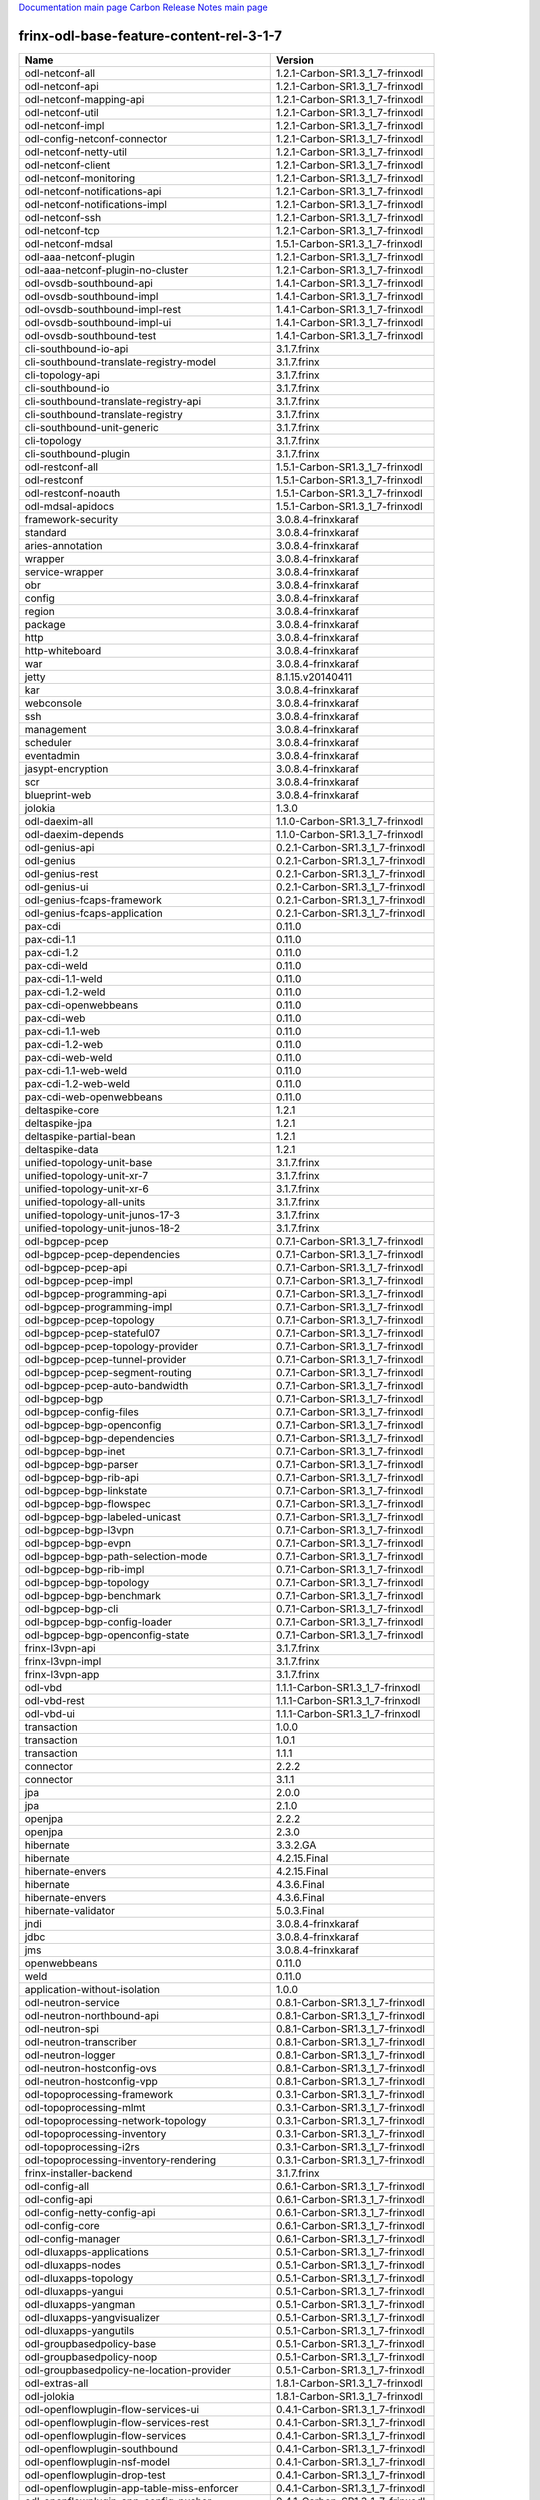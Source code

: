 
`Documentation main page <https://frinxio.github.io/Frinx-docs/>`_
`Carbon Release Notes main page <https://frinxio.github.io/Frinx-docs/FRINX_ODL_Distribution/Carbon/release_notes.html>`_

frinx-odl-base-feature-content-rel-3-1-7
----------------------------------------

.. list-table::
   :header-rows: 1

   * - Name
     - Version
   * - odl-netconf-all
     - 1.2.1-Carbon-SR1.3_1_7-frinxodl
   * - odl-netconf-api
     - 1.2.1-Carbon-SR1.3_1_7-frinxodl
   * - odl-netconf-mapping-api
     - 1.2.1-Carbon-SR1.3_1_7-frinxodl
   * - odl-netconf-util
     - 1.2.1-Carbon-SR1.3_1_7-frinxodl
   * - odl-netconf-impl
     - 1.2.1-Carbon-SR1.3_1_7-frinxodl
   * - odl-config-netconf-connector
     - 1.2.1-Carbon-SR1.3_1_7-frinxodl
   * - odl-netconf-netty-util
     - 1.2.1-Carbon-SR1.3_1_7-frinxodl
   * - odl-netconf-client
     - 1.2.1-Carbon-SR1.3_1_7-frinxodl
   * - odl-netconf-monitoring
     - 1.2.1-Carbon-SR1.3_1_7-frinxodl
   * - odl-netconf-notifications-api
     - 1.2.1-Carbon-SR1.3_1_7-frinxodl
   * - odl-netconf-notifications-impl
     - 1.2.1-Carbon-SR1.3_1_7-frinxodl
   * - odl-netconf-ssh
     - 1.2.1-Carbon-SR1.3_1_7-frinxodl
   * - odl-netconf-tcp
     - 1.2.1-Carbon-SR1.3_1_7-frinxodl
   * - odl-netconf-mdsal
     - 1.5.1-Carbon-SR1.3_1_7-frinxodl
   * - odl-aaa-netconf-plugin
     - 1.2.1-Carbon-SR1.3_1_7-frinxodl
   * - odl-aaa-netconf-plugin-no-cluster
     - 1.2.1-Carbon-SR1.3_1_7-frinxodl
   * - odl-ovsdb-southbound-api
     - 1.4.1-Carbon-SR1.3_1_7-frinxodl
   * - odl-ovsdb-southbound-impl
     - 1.4.1-Carbon-SR1.3_1_7-frinxodl
   * - odl-ovsdb-southbound-impl-rest
     - 1.4.1-Carbon-SR1.3_1_7-frinxodl
   * - odl-ovsdb-southbound-impl-ui
     - 1.4.1-Carbon-SR1.3_1_7-frinxodl
   * - odl-ovsdb-southbound-test
     - 1.4.1-Carbon-SR1.3_1_7-frinxodl
   * - cli-southbound-io-api
     - 3.1.7.frinx
   * - cli-southbound-translate-registry-model
     - 3.1.7.frinx
   * - cli-topology-api
     - 3.1.7.frinx
   * - cli-southbound-io
     - 3.1.7.frinx
   * - cli-southbound-translate-registry-api
     - 3.1.7.frinx
   * - cli-southbound-translate-registry
     - 3.1.7.frinx
   * - cli-southbound-unit-generic
     - 3.1.7.frinx
   * - cli-topology
     - 3.1.7.frinx
   * - cli-southbound-plugin
     - 3.1.7.frinx
   * - odl-restconf-all
     - 1.5.1-Carbon-SR1.3_1_7-frinxodl
   * - odl-restconf
     - 1.5.1-Carbon-SR1.3_1_7-frinxodl
   * - odl-restconf-noauth
     - 1.5.1-Carbon-SR1.3_1_7-frinxodl
   * - odl-mdsal-apidocs
     - 1.5.1-Carbon-SR1.3_1_7-frinxodl
   * - framework-security
     - 3.0.8.4-frinxkaraf
   * - standard
     - 3.0.8.4-frinxkaraf
   * - aries-annotation
     - 3.0.8.4-frinxkaraf
   * - wrapper
     - 3.0.8.4-frinxkaraf
   * - service-wrapper
     - 3.0.8.4-frinxkaraf
   * - obr
     - 3.0.8.4-frinxkaraf
   * - config
     - 3.0.8.4-frinxkaraf
   * - region
     - 3.0.8.4-frinxkaraf
   * - package
     - 3.0.8.4-frinxkaraf
   * - http
     - 3.0.8.4-frinxkaraf
   * - http-whiteboard
     - 3.0.8.4-frinxkaraf
   * - war
     - 3.0.8.4-frinxkaraf
   * - jetty
     - 8.1.15.v20140411
   * - kar
     - 3.0.8.4-frinxkaraf
   * - webconsole
     - 3.0.8.4-frinxkaraf
   * - ssh
     - 3.0.8.4-frinxkaraf
   * - management
     - 3.0.8.4-frinxkaraf
   * - scheduler
     - 3.0.8.4-frinxkaraf
   * - eventadmin
     - 3.0.8.4-frinxkaraf
   * - jasypt-encryption
     - 3.0.8.4-frinxkaraf
   * - scr
     - 3.0.8.4-frinxkaraf
   * - blueprint-web
     - 3.0.8.4-frinxkaraf
   * - jolokia
     - 1.3.0
   * - odl-daexim-all
     - 1.1.0-Carbon-SR1.3_1_7-frinxodl
   * - odl-daexim-depends
     - 1.1.0-Carbon-SR1.3_1_7-frinxodl
   * - odl-genius-api
     - 0.2.1-Carbon-SR1.3_1_7-frinxodl
   * - odl-genius
     - 0.2.1-Carbon-SR1.3_1_7-frinxodl
   * - odl-genius-rest
     - 0.2.1-Carbon-SR1.3_1_7-frinxodl
   * - odl-genius-ui
     - 0.2.1-Carbon-SR1.3_1_7-frinxodl
   * - odl-genius-fcaps-framework
     - 0.2.1-Carbon-SR1.3_1_7-frinxodl
   * - odl-genius-fcaps-application
     - 0.2.1-Carbon-SR1.3_1_7-frinxodl
   * - pax-cdi
     - 0.11.0
   * - pax-cdi-1.1
     - 0.11.0
   * - pax-cdi-1.2
     - 0.11.0
   * - pax-cdi-weld
     - 0.11.0
   * - pax-cdi-1.1-weld
     - 0.11.0
   * - pax-cdi-1.2-weld
     - 0.11.0
   * - pax-cdi-openwebbeans
     - 0.11.0
   * - pax-cdi-web
     - 0.11.0
   * - pax-cdi-1.1-web
     - 0.11.0
   * - pax-cdi-1.2-web
     - 0.11.0
   * - pax-cdi-web-weld
     - 0.11.0
   * - pax-cdi-1.1-web-weld
     - 0.11.0
   * - pax-cdi-1.2-web-weld
     - 0.11.0
   * - pax-cdi-web-openwebbeans
     - 0.11.0
   * - deltaspike-core
     - 1.2.1
   * - deltaspike-jpa
     - 1.2.1
   * - deltaspike-partial-bean
     - 1.2.1
   * - deltaspike-data
     - 1.2.1
   * - unified-topology-unit-base
     - 3.1.7.frinx
   * - unified-topology-unit-xr-7
     - 3.1.7.frinx
   * - unified-topology-unit-xr-6
     - 3.1.7.frinx
   * - unified-topology-all-units
     - 3.1.7.frinx
   * - unified-topology-unit-junos-17-3
     - 3.1.7.frinx
   * - unified-topology-unit-junos-18-2
     - 3.1.7.frinx
   * - odl-bgpcep-pcep
     - 0.7.1-Carbon-SR1.3_1_7-frinxodl
   * - odl-bgpcep-pcep-dependencies
     - 0.7.1-Carbon-SR1.3_1_7-frinxodl
   * - odl-bgpcep-pcep-api
     - 0.7.1-Carbon-SR1.3_1_7-frinxodl
   * - odl-bgpcep-pcep-impl
     - 0.7.1-Carbon-SR1.3_1_7-frinxodl
   * - odl-bgpcep-programming-api
     - 0.7.1-Carbon-SR1.3_1_7-frinxodl
   * - odl-bgpcep-programming-impl
     - 0.7.1-Carbon-SR1.3_1_7-frinxodl
   * - odl-bgpcep-pcep-topology
     - 0.7.1-Carbon-SR1.3_1_7-frinxodl
   * - odl-bgpcep-pcep-stateful07
     - 0.7.1-Carbon-SR1.3_1_7-frinxodl
   * - odl-bgpcep-pcep-topology-provider
     - 0.7.1-Carbon-SR1.3_1_7-frinxodl
   * - odl-bgpcep-pcep-tunnel-provider
     - 0.7.1-Carbon-SR1.3_1_7-frinxodl
   * - odl-bgpcep-pcep-segment-routing
     - 0.7.1-Carbon-SR1.3_1_7-frinxodl
   * - odl-bgpcep-pcep-auto-bandwidth
     - 0.7.1-Carbon-SR1.3_1_7-frinxodl
   * - odl-bgpcep-bgp
     - 0.7.1-Carbon-SR1.3_1_7-frinxodl
   * - odl-bgpcep-config-files
     - 0.7.1-Carbon-SR1.3_1_7-frinxodl
   * - odl-bgpcep-bgp-openconfig
     - 0.7.1-Carbon-SR1.3_1_7-frinxodl
   * - odl-bgpcep-bgp-dependencies
     - 0.7.1-Carbon-SR1.3_1_7-frinxodl
   * - odl-bgpcep-bgp-inet
     - 0.7.1-Carbon-SR1.3_1_7-frinxodl
   * - odl-bgpcep-bgp-parser
     - 0.7.1-Carbon-SR1.3_1_7-frinxodl
   * - odl-bgpcep-bgp-rib-api
     - 0.7.1-Carbon-SR1.3_1_7-frinxodl
   * - odl-bgpcep-bgp-linkstate
     - 0.7.1-Carbon-SR1.3_1_7-frinxodl
   * - odl-bgpcep-bgp-flowspec
     - 0.7.1-Carbon-SR1.3_1_7-frinxodl
   * - odl-bgpcep-bgp-labeled-unicast
     - 0.7.1-Carbon-SR1.3_1_7-frinxodl
   * - odl-bgpcep-bgp-l3vpn
     - 0.7.1-Carbon-SR1.3_1_7-frinxodl
   * - odl-bgpcep-bgp-evpn
     - 0.7.1-Carbon-SR1.3_1_7-frinxodl
   * - odl-bgpcep-bgp-path-selection-mode
     - 0.7.1-Carbon-SR1.3_1_7-frinxodl
   * - odl-bgpcep-bgp-rib-impl
     - 0.7.1-Carbon-SR1.3_1_7-frinxodl
   * - odl-bgpcep-bgp-topology
     - 0.7.1-Carbon-SR1.3_1_7-frinxodl
   * - odl-bgpcep-bgp-benchmark
     - 0.7.1-Carbon-SR1.3_1_7-frinxodl
   * - odl-bgpcep-bgp-cli
     - 0.7.1-Carbon-SR1.3_1_7-frinxodl
   * - odl-bgpcep-bgp-config-loader
     - 0.7.1-Carbon-SR1.3_1_7-frinxodl
   * - odl-bgpcep-bgp-openconfig-state
     - 0.7.1-Carbon-SR1.3_1_7-frinxodl
   * - frinx-l3vpn-api
     - 3.1.7.frinx
   * - frinx-l3vpn-impl
     - 3.1.7.frinx
   * - frinx-l3vpn-app
     - 3.1.7.frinx
   * - odl-vbd
     - 1.1.1-Carbon-SR1.3_1_7-frinxodl
   * - odl-vbd-rest
     - 1.1.1-Carbon-SR1.3_1_7-frinxodl
   * - odl-vbd-ui
     - 1.1.1-Carbon-SR1.3_1_7-frinxodl
   * - transaction
     - 1.0.0
   * - transaction
     - 1.0.1
   * - transaction
     - 1.1.1
   * - connector
     - 2.2.2
   * - connector
     - 3.1.1
   * - jpa
     - 2.0.0
   * - jpa
     - 2.1.0
   * - openjpa
     - 2.2.2
   * - openjpa
     - 2.3.0
   * - hibernate
     - 3.3.2.GA
   * - hibernate
     - 4.2.15.Final
   * - hibernate-envers
     - 4.2.15.Final
   * - hibernate
     - 4.3.6.Final
   * - hibernate-envers
     - 4.3.6.Final
   * - hibernate-validator
     - 5.0.3.Final
   * - jndi
     - 3.0.8.4-frinxkaraf
   * - jdbc
     - 3.0.8.4-frinxkaraf
   * - jms
     - 3.0.8.4-frinxkaraf
   * - openwebbeans
     - 0.11.0
   * - weld
     - 0.11.0
   * - application-without-isolation
     - 1.0.0
   * - odl-neutron-service
     - 0.8.1-Carbon-SR1.3_1_7-frinxodl
   * - odl-neutron-northbound-api
     - 0.8.1-Carbon-SR1.3_1_7-frinxodl
   * - odl-neutron-spi
     - 0.8.1-Carbon-SR1.3_1_7-frinxodl
   * - odl-neutron-transcriber
     - 0.8.1-Carbon-SR1.3_1_7-frinxodl
   * - odl-neutron-logger
     - 0.8.1-Carbon-SR1.3_1_7-frinxodl
   * - odl-neutron-hostconfig-ovs
     - 0.8.1-Carbon-SR1.3_1_7-frinxodl
   * - odl-neutron-hostconfig-vpp
     - 0.8.1-Carbon-SR1.3_1_7-frinxodl
   * - odl-topoprocessing-framework
     - 0.3.1-Carbon-SR1.3_1_7-frinxodl
   * - odl-topoprocessing-mlmt
     - 0.3.1-Carbon-SR1.3_1_7-frinxodl
   * - odl-topoprocessing-network-topology
     - 0.3.1-Carbon-SR1.3_1_7-frinxodl
   * - odl-topoprocessing-inventory
     - 0.3.1-Carbon-SR1.3_1_7-frinxodl
   * - odl-topoprocessing-i2rs
     - 0.3.1-Carbon-SR1.3_1_7-frinxodl
   * - odl-topoprocessing-inventory-rendering
     - 0.3.1-Carbon-SR1.3_1_7-frinxodl
   * - frinx-installer-backend
     - 3.1.7.frinx
   * - odl-config-all
     - 0.6.1-Carbon-SR1.3_1_7-frinxodl
   * - odl-config-api
     - 0.6.1-Carbon-SR1.3_1_7-frinxodl
   * - odl-config-netty-config-api
     - 0.6.1-Carbon-SR1.3_1_7-frinxodl
   * - odl-config-core
     - 0.6.1-Carbon-SR1.3_1_7-frinxodl
   * - odl-config-manager
     - 0.6.1-Carbon-SR1.3_1_7-frinxodl
   * - odl-dluxapps-applications
     - 0.5.1-Carbon-SR1.3_1_7-frinxodl
   * - odl-dluxapps-nodes
     - 0.5.1-Carbon-SR1.3_1_7-frinxodl
   * - odl-dluxapps-topology
     - 0.5.1-Carbon-SR1.3_1_7-frinxodl
   * - odl-dluxapps-yangui
     - 0.5.1-Carbon-SR1.3_1_7-frinxodl
   * - odl-dluxapps-yangman
     - 0.5.1-Carbon-SR1.3_1_7-frinxodl
   * - odl-dluxapps-yangvisualizer
     - 0.5.1-Carbon-SR1.3_1_7-frinxodl
   * - odl-dluxapps-yangutils
     - 0.5.1-Carbon-SR1.3_1_7-frinxodl
   * - odl-groupbasedpolicy-base
     - 0.5.1-Carbon-SR1.3_1_7-frinxodl
   * - odl-groupbasedpolicy-noop
     - 0.5.1-Carbon-SR1.3_1_7-frinxodl
   * - odl-groupbasedpolicy-ne-location-provider
     - 0.5.1-Carbon-SR1.3_1_7-frinxodl
   * - odl-extras-all
     - 1.8.1-Carbon-SR1.3_1_7-frinxodl
   * - odl-jolokia
     - 1.8.1-Carbon-SR1.3_1_7-frinxodl
   * - odl-openflowplugin-flow-services-ui
     - 0.4.1-Carbon-SR1.3_1_7-frinxodl
   * - odl-openflowplugin-flow-services-rest
     - 0.4.1-Carbon-SR1.3_1_7-frinxodl
   * - odl-openflowplugin-flow-services
     - 0.4.1-Carbon-SR1.3_1_7-frinxodl
   * - odl-openflowplugin-southbound
     - 0.4.1-Carbon-SR1.3_1_7-frinxodl
   * - odl-openflowplugin-nsf-model
     - 0.4.1-Carbon-SR1.3_1_7-frinxodl
   * - odl-openflowplugin-drop-test
     - 0.4.1-Carbon-SR1.3_1_7-frinxodl
   * - odl-openflowplugin-app-table-miss-enforcer
     - 0.4.1-Carbon-SR1.3_1_7-frinxodl
   * - odl-openflowplugin-app-config-pusher
     - 0.4.1-Carbon-SR1.3_1_7-frinxodl
   * - odl-openflowplugin-app-topology
     - 0.4.1-Carbon-SR1.3_1_7-frinxodl
   * - odl-openflowplugin-app-bulk-o-matic
     - 0.4.1-Carbon-SR1.3_1_7-frinxodl
   * - odl-openflowplugin-app-notifications
     - 0.4.1-Carbon-SR1.3_1_7-frinxodl
   * - odl-openflowplugin-app-forwardingrules-manager
     - 0.4.1-Carbon-SR1.3_1_7-frinxodl
   * - odl-openflowplugin-app-forwardingrules-sync
     - 0.4.1-Carbon-SR1.3_1_7-frinxodl
   * - odl-ovsdb-hwvtepsouthbound-api
     - 1.4.1-Carbon-SR1.3_1_7-frinxodl
   * - odl-ovsdb-hwvtepsouthbound
     - 1.4.1-Carbon-SR1.3_1_7-frinxodl
   * - odl-ovsdb-hwvtepsouthbound-rest
     - 1.4.1-Carbon-SR1.3_1_7-frinxodl
   * - odl-ovsdb-hwvtepsouthbound-ui
     - 1.4.1-Carbon-SR1.3_1_7-frinxodl
   * - odl-ovsdb-hwvtepsouthbound-test
     - 1.4.1-Carbon-SR1.3_1_7-frinxodl
   * - odl-openflowjava-all
     - 0.0.0
   * - odl-openflowjava-protocol
     - 0.9.1-Carbon-SR1.3_1_7-frinxodl
   * - cli-southbound-unit-ios-common-cli-initializer
     - 3.1.7.frinx
   * - cli-southbound-ios-common-handlers
     - 3.1.7.frinx
   * - cli-southbound-unit-ios-utils
     - 3.1.7.frinx
   * - cli-southbound-unit-ios
     - 3.1.7.frinx
   * - cli-southbound-unit-ios-xr-common-cli-initializer
     - 3.1.7.frinx
   * - cli-southbound-unit-ios-xr-utils
     - 3.1.7.frinx
   * - cli-southbound-unit-ios-xr-lldp
     - 3.1.7.frinx
   * - cli-southbound-unit-ios-xr
     - 3.1.7.frinx
   * - cli-southbound-unit-brocade
     - 3.1.7.frinx
   * - cli-southbound-unit-junos
     - 3.1.7.frinx
   * - cli-southbound-unit-huawei
     - 3.1.7.frinx
   * - cli-southbound-unit-nexus
     - 3.1.7.frinx
   * - cli-southbound-unit-dasan
     - 3.1.7.frinx
   * - cli-southbound-all-units
     - 3.1.7.frinx
   * - odl-openflowplugin-nxm-extensions
     - 0.4.1-Carbon-SR1.3_1_7-frinxodl
   * - odl-openflowplugin-onf-extensions
     - 0.4.1-Carbon-SR1.3_1_7-frinxodl
   * - odl-aaa-jradius
     - 0.5.1-Carbon-SR1.3_1_7-frinxodl
   * - odl-dlux-core
     - 0.5.1-Carbon-SR1.3_1_7-frinxodl
   * - unified-topology-translate-registry-model
     - 3.1.7.frinx
   * - unified-topology-api
     - 3.1.7.frinx
   * - unified-topology-translate-registry-api
     - 3.1.7.frinx
   * - unified-topology-translate-registry
     - 3.1.7.frinx
   * - unified-topology
     - 3.1.7.frinx
   * - lldp-topology
     - 3.1.7.frinx
   * - uniconfig-node-manager
     - 3.1.7.frinx
   * - odl-bgpcep-dependencies
     - 0.7.1-Carbon-SR1.3_1_7-frinxodl
   * - odl-bgpcep-data-change-counter
     - 0.7.1-Carbon-SR1.3_1_7-frinxodl
   * - spring-dm
     - 1.2.1
   * - spring-dm-web
     - 1.2.1
   * - spring
     - 3.1.4.RELEASE
   * - spring-aspects
     - 3.1.4.RELEASE
   * - spring-instrument
     - 3.1.4.RELEASE
   * - spring-jdbc
     - 3.1.4.RELEASE
   * - spring-jms
     - 3.1.4.RELEASE
   * - spring-struts
     - 3.1.4.RELEASE
   * - spring-test
     - 3.1.4.RELEASE
   * - spring-orm
     - 3.1.4.RELEASE
   * - spring-oxm
     - 3.1.4.RELEASE
   * - spring-tx
     - 3.1.4.RELEASE
   * - spring-web
     - 3.1.4.RELEASE
   * - spring-web-portlet
     - 3.1.4.RELEASE
   * - spring
     - 3.2.17.RELEASE_1
   * - spring-aspects
     - 3.2.17.RELEASE_1
   * - spring-instrument
     - 3.2.17.RELEASE_1
   * - spring-jdbc
     - 3.2.17.RELEASE_1
   * - spring-jms
     - 3.2.17.RELEASE_1
   * - spring-struts
     - 3.2.17.RELEASE_1
   * - spring-test
     - 3.2.17.RELEASE_1
   * - spring-orm
     - 3.2.17.RELEASE_1
   * - spring-oxm
     - 3.2.17.RELEASE_1
   * - spring-tx
     - 3.2.17.RELEASE_1
   * - spring-web
     - 3.2.17.RELEASE_1
   * - spring-web-portlet
     - 3.2.17.RELEASE_1
   * - spring
     - 4.0.7.RELEASE_1
   * - spring-aspects
     - 4.0.7.RELEASE_1
   * - spring-instrument
     - 4.0.7.RELEASE_1
   * - spring-jdbc
     - 4.0.7.RELEASE_1
   * - spring-jms
     - 4.0.7.RELEASE_1
   * - spring-test
     - 4.0.7.RELEASE_1
   * - spring-orm
     - 4.0.7.RELEASE_1
   * - spring-oxm
     - 4.0.7.RELEASE_1
   * - spring-tx
     - 4.0.7.RELEASE_1
   * - spring-web
     - 4.0.7.RELEASE_1
   * - spring-web-portlet
     - 4.0.7.RELEASE_1
   * - spring-websocket
     - 4.0.7.RELEASE_1
   * - spring
     - 4.1.7.RELEASE_1
   * - spring-aspects
     - 4.1.7.RELEASE_1
   * - spring-instrument
     - 4.1.7.RELEASE_1
   * - spring-jdbc
     - 4.1.7.RELEASE_1
   * - spring-jms
     - 4.1.7.RELEASE_1
   * - spring-test
     - 4.1.7.RELEASE_1
   * - spring-orm
     - 4.1.7.RELEASE_1
   * - spring-oxm
     - 4.1.7.RELEASE_1
   * - spring-tx
     - 4.1.7.RELEASE_1
   * - spring-web
     - 4.1.7.RELEASE_1
   * - spring-web-portlet
     - 4.1.7.RELEASE_1
   * - spring-websocket
     - 4.1.7.RELEASE_1
   * - spring
     - 4.2.4.RELEASE_1
   * - spring-aspects
     - 4.2.4.RELEASE_1
   * - spring-instrument
     - 4.2.4.RELEASE_1
   * - spring-jdbc
     - 4.2.4.RELEASE_1
   * - spring-jms
     - 4.2.4.RELEASE_1
   * - spring-test
     - 4.2.4.RELEASE_1
   * - spring-orm
     - 4.2.4.RELEASE_1
   * - spring-oxm
     - 4.2.4.RELEASE_1
   * - spring-tx
     - 4.2.4.RELEASE_1
   * - spring-web
     - 4.2.4.RELEASE_1
   * - spring-web-portlet
     - 4.2.4.RELEASE_1
   * - spring-websocket
     - 4.2.4.RELEASE_1
   * - spring-security
     - 3.1.4.RELEASE
   * - gemini-blueprint
     - 1.0.0.RELEASE
   * - odl-sfc-model
     - 0.5.1-Carbon-SR1.3_1_7-frinxodl
   * - odl-sfc-provider
     - 0.5.1-Carbon-SR1.3_1_7-frinxodl
   * - odl-sfc-provider-rest
     - 0.5.1-Carbon-SR1.3_1_7-frinxodl
   * - odl-sfc-netconf
     - 0.5.1-Carbon-SR1.3_1_7-frinxodl
   * - odl-sfc-ios-xe-renderer
     - 0.5.1-Carbon-SR1.3_1_7-frinxodl
   * - odl-sfc-ovs
     - 0.5.1-Carbon-SR1.3_1_7-frinxodl
   * - odl-sfc-scf-openflow
     - 0.5.1-Carbon-SR1.3_1_7-frinxodl
   * - odl-sfc-scf-vpp
     - 0.5.1-Carbon-SR1.3_1_7-frinxodl
   * - odl-sfc-openflow-renderer
     - 0.5.1-Carbon-SR1.3_1_7-frinxodl
   * - odl-sfc-vpp-renderer
     - 0.5.1-Carbon-SR1.3_1_7-frinxodl
   * - odl-sfclisp
     - 0.5.1-Carbon-SR1.3_1_7-frinxodl
   * - odl-sfc-sb-rest
     - 0.5.1-Carbon-SR1.3_1_7-frinxodl
   * - odl-sfc-pot
     - 0.5.1-Carbon-SR1.3_1_7-frinxodl
   * - odl-sfc-pot-netconf-renderer
     - 0.5.1-Carbon-SR1.3_1_7-frinxodl
   * - odl-sfc-ui
     - 0.5.1-Carbon-SR1.3_1_7-frinxodl
   * - odl-sfc-test-consumer
     - 0.5.1-Carbon-SR1.3_1_7-frinxodl
   * - odl-sfc-vnfm-tacker
     - 0.5.1-Carbon-SR1.3_1_7-frinxodl
   * - odl-sfc-genius
     - 0.5.1-Carbon-SR1.3_1_7-frinxodl
   * - odl-akka-scala
     - 2.11
   * - odl-akka-system
     - 2.4.18
   * - odl-akka-clustering
     - 2.4.18
   * - odl-akka-leveldb
     - 0.7
   * - odl-akka-persistence
     - 2.4.18
   * - odl-akka-all
     - 1.8.1-Carbon-SR1.3_1_7-frinxodl
   * - odl-akka-scala-2.11
     - 1.8.1-Carbon-SR1.3_1_7-frinxodl
   * - odl-akka-system-2.4
     - 1.8.1-Carbon-SR1.3_1_7-frinxodl
   * - odl-akka-clustering-2.4
     - 1.8.1-Carbon-SR1.3_1_7-frinxodl
   * - odl-akka-leveldb-0.7
     - 1.8.1-Carbon-SR1.3_1_7-frinxodl
   * - odl-akka-persistence-2.4
     - 1.8.1-Carbon-SR1.3_1_7-frinxodl
   * - features-akka
     - 1.8.1-Carbon-SR1.3_1_7-frinxodl
   * - pax-jetty
     - 8.1.19.v20160209
   * - pax-tomcat
     - 7.0.27.1
   * - pax-http
     - 3.2.9
   * - pax-http-whiteboard
     - 3.2.9
   * - pax-war
     - 3.2.9
   * - odl-config-persister-all
     - 0.6.1-Carbon-SR1.3_1_7-frinxodl
   * - odl-config-persister
     - 0.6.1-Carbon-SR1.3_1_7-frinxodl
   * - odl-config-startup
     - 0.6.1-Carbon-SR1.3_1_7-frinxodl
   * - odl-config-manager-facade-xml
     - 0.6.1-Carbon-SR1.3_1_7-frinxodl
   * - odl-config-netty
     - 0.6.1-Carbon-SR1.3_1_7-frinxodl
   * - odl-aaa-api
     - 0.5.1-Carbon-SR1.3_1_7-frinxodl
   * - odl-aaa-authn
     - 0.5.1-Carbon-SR1.3_1_7-frinxodl
   * - odl-aaa-authn-mdsal-cluster
     - 0.5.1-Carbon-SR1.3_1_7-frinxodl
   * - odl-aaa-encryption-service
     - 0.5.1-Carbon-SR1.3_1_7-frinxodl
   * - odl-aaa-cert
     - 0.5.1-Carbon-SR1.3_1_7-frinxodl
   * - odl-aaa-cli
     - 0.5.1-Carbon-SR1.3_1_7-frinxodl
   * - odl-bgpcep-bmp
     - 0.7.1-Carbon-SR1.3_1_7-frinxodl
   * - frinx-l2vpn-api
     - 3.1.7.frinx
   * - frinx-l2vpn
     - 3.1.7.frinx
   * - frinx-l2vpn-rest
     - 3.1.7.frinx
   * - frinx-l2vpn-iosxrv
     - 3.1.7.frinx
   * - frinx-l2vpn-testing
     - 3.1.7.frinx
   * - odl-ovsdb-library
     - 1.4.1-Carbon-SR1.3_1_7-frinxodl
   * - odl-aaa-shiro
     - 0.5.1-Carbon-SR1.3_1_7-frinxodl
   * - odl-netty
     - 4.1.7.Final
   * - odl-guava
     - 18
   * - odl-guava
     - 19
   * - odl-lmax
     - 3.3.6
   * - odl-triemap
     - 0.2.23
   * - bouncycastle
     - 0.0.0
   * - odl-netty-4
     - 1.8.1-Carbon-SR1.3_1_7-frinxodl
   * - odl-guava-18
     - 1.8.1-Carbon-SR1.3_1_7-frinxodl
   * - odl-guava-21
     - 1.8.1-Carbon-SR1.3_1_7-frinxodl
   * - odl-lmax-3
     - 1.8.1-Carbon-SR1.3_1_7-frinxodl
   * - odl-triemap-0.2
     - 1.8.1-Carbon-SR1.3_1_7-frinxodl
   * - features-odlparent
     - 1.8.1-Carbon-SR1.3_1_7-frinxodl
   * - odl-mdsal-binding
     - 2.2.1-Carbon-SR1.3_1_7-frinxodl
   * - odl-mdsal-binding2
     - 2.2.1-Carbon-SR1.3_1_7-frinxodl
   * - odl-mdsal-dom
     - 2.2.1-Carbon-SR1.3_1_7-frinxodl
   * - odl-mdsal-common
     - 2.2.1-Carbon-SR1.3_1_7-frinxodl
   * - odl-mdsal-dom-api
     - 2.2.1-Carbon-SR1.3_1_7-frinxodl
   * - odl-mdsal-dom-broker
     - 2.2.1-Carbon-SR1.3_1_7-frinxodl
   * - odl-mdsal-binding-base
     - 2.2.1-Carbon-SR1.3_1_7-frinxodl
   * - odl-mdsal-binding2-base
     - 2.2.1-Carbon-SR1.3_1_7-frinxodl
   * - odl-mdsal-binding-runtime
     - 2.2.1-Carbon-SR1.3_1_7-frinxodl
   * - odl-mdsal-binding2-runtime
     - 2.2.1-Carbon-SR1.3_1_7-frinxodl
   * - odl-mdsal-binding-api
     - 2.2.1-Carbon-SR1.3_1_7-frinxodl
   * - odl-mdsal-binding2-api
     - 2.2.1-Carbon-SR1.3_1_7-frinxodl
   * - odl-mdsal-binding-dom-adapter
     - 2.2.1-Carbon-SR1.3_1_7-frinxodl
   * - odl-mdsal-binding2-dom-adapter
     - 2.2.1-Carbon-SR1.3_1_7-frinxodl
   * - odl-mdsal-eos-common
     - 2.2.1-Carbon-SR1.3_1_7-frinxodl
   * - odl-mdsal-eos-dom
     - 2.2.1-Carbon-SR1.3_1_7-frinxodl
   * - odl-mdsal-eos-binding
     - 2.2.1-Carbon-SR1.3_1_7-frinxodl
   * - odl-mdsal-singleton-common
     - 2.2.1-Carbon-SR1.3_1_7-frinxodl
   * - odl-mdsal-singleton-dom
     - 2.2.1-Carbon-SR1.3_1_7-frinxodl
   * - odl-mdsal-all
     - 1.5.1-Carbon-SR1.3_1_7-frinxodl
   * - odl-mdsal-common
     - 1.5.1-Carbon-SR1.3_1_7-frinxodl
   * - odl-mdsal-broker-local
     - 1.5.1-Carbon-SR1.3_1_7-frinxodl
   * - odl-toaster
     - 1.5.1-Carbon-SR1.3_1_7-frinxodl
   * - odl-mdsal-xsql
     - 1.5.1-Carbon-SR1.3_1_7-frinxodl
   * - odl-mdsal-clustering-commons
     - 1.5.1-Carbon-SR1.3_1_7-frinxodl
   * - odl-mdsal-distributed-datastore
     - 1.5.1-Carbon-SR1.3_1_7-frinxodl
   * - odl-mdsal-remoterpc-connector
     - 1.5.1-Carbon-SR1.3_1_7-frinxodl
   * - odl-mdsal-broker
     - 1.5.1-Carbon-SR1.3_1_7-frinxodl
   * - odl-mdsal-clustering
     - 1.5.1-Carbon-SR1.3_1_7-frinxodl
   * - odl-clustering-test-app
     - 1.5.1-Carbon-SR1.3_1_7-frinxodl
   * - odl-message-bus-collector
     - 1.5.1-Carbon-SR1.3_1_7-frinxodl
   * - odl-protocol-framework
     - 0.9.1-Carbon-SR1.3_1_7-frinxodl
   * - odl-infrautils-all-with-samples
     - 1.1.1-Carbon-SR1.3_1_7-frinxodl
   * - odl-infrautils-all
     - 1.1.1-Carbon-SR1.3_1_7-frinxodl
   * - odl-infrautils-counters
     - 1.1.1-Carbon-SR1.3_1_7-frinxodl
   * - odl-infrautils-counters-sample
     - 1.1.1-Carbon-SR1.3_1_7-frinxodl
   * - odl-infrautils-jobcoordinator
     - 1.1.1-Carbon-SR1.3_1_7-frinxodl
   * - odl-infrautils-inject
     - 1.1.1-Carbon-SR1.3_1_7-frinxodl
   * - openconfig-types
     - 3.1.7.frinx
   * - uniconfig-model
     - 3.1.7.frinx
   * - openconfig-interfaces
     - 3.1.7.frinx
   * - openconfig-vlan
     - 3.1.7.frinx
   * - openconfig-if-ip
     - 3.1.7.frinx
   * - openconfig-policy
     - 3.1.7.frinx
   * - openconfig-bgp
     - 3.1.7.frinx
   * - openconfig-ospf
     - 3.1.7.frinx
   * - openconfig-mpls
     - 3.1.7.frinx
   * - openconfig-network-instance
     - 3.1.7.frinx
   * - openconfig-ospfv3
     - 3.1.7.frinx
   * - openconfig-evpn
     - 3.1.7.frinx
   * - openconfig-platform
     - 3.1.7.frinx
   * - openconfig-lldp
     - 3.1.7.frinx
   * - openconfig-cdp
     - 3.1.7.frinx
   * - openconfig-acl
     - 3.1.7.frinx
   * - openconfig-lacp
     - 3.1.7.frinx
   * - openconfig-policy-forwarding
     - 3.1.7.frinx
   * - openconfig-snmp
     - 3.1.7.frinx
   * - openconfig-logging
     - 3.1.7.frinx
   * - openconfig-bfd
     - 3.1.7.frinx
   * - openconfig-netflow
     - 3.1.7.frinx
   * - openconfig-qos
     - 3.1.7.frinx
   * - openconfig-configuration-metadata
     - 3.1.7.frinx
   * - openconfig-hsrp
     - 3.1.7.frinx
   * - openconfig-probes
     - 3.1.7.frinx
   * - openconfig-models
     - 3.1.7.frinx
   * - odl-netconf-connector-all
     - 1.2.1-Carbon-SR1.3_1_7-frinxodl
   * - odl-message-bus
     - 1.2.1-Carbon-SR1.3_1_7-frinxodl
   * - odl-netconf-connector
     - 1.2.1-Carbon-SR1.3_1_7-frinxodl
   * - odl-netconf-connector-ssh
     - 1.2.1-Carbon-SR1.3_1_7-frinxodl
   * - odl-netconf-callhome-ssh
     - 1.2.1-Carbon-SR1.3_1_7-frinxodl
   * - odl-netconf-topology
     - 1.2.1-Carbon-SR1.3_1_7-frinxodl
   * - odl-netconf-clustered-topology
     - 1.2.1-Carbon-SR1.3_1_7-frinxodl
   * - odl-netconf-console
     - 1.2.1-Carbon-SR1.3_1_7-frinxodl
   * - odl-lispflowmapping-msmr
     - 1.5.1-Carbon-SR1.3_1_7-frinxodl
   * - odl-lispflowmapping-mappingservice
     - 1.5.1-Carbon-SR1.3_1_7-frinxodl
   * - odl-lispflowmapping-mappingservice-shell
     - 1.5.1-Carbon-SR1.3_1_7-frinxodl
   * - odl-lispflowmapping-inmemorydb
     - 1.5.1-Carbon-SR1.3_1_7-frinxodl
   * - odl-lispflowmapping-southbound
     - 1.5.1-Carbon-SR1.3_1_7-frinxodl
   * - odl-lispflowmapping-neutron
     - 1.5.1-Carbon-SR1.3_1_7-frinxodl
   * - odl-lispflowmapping-ui
     - 1.5.1-Carbon-SR1.3_1_7-frinxodl
   * - odl-lispflowmapping-models
     - 1.5.1-Carbon-SR1.3_1_7-frinxodl
   * - odl-mdsal-models
     - 0.10.1-Carbon-SR1.3_1_7-frinxodl
   * - odl-yangtools-yang-data
     - 1.1.1-Carbon-SR1.3_1_7-frinxodl
   * - odl-yangtools-common
     - 1.1.1-Carbon-SR1.3_1_7-frinxodl
   * - odl-yangtools-yang-parser
     - 1.1.1-Carbon-SR1.3_1_7-frinxodl
   * - odl-bgpcep-rsvp
     - 0.7.1-Carbon-SR1.3_1_7-frinxodl
   * - odl-bgpcep-rsvp-dependencies
     - 0.7.1-Carbon-SR1.3_1_7-frinxodl

